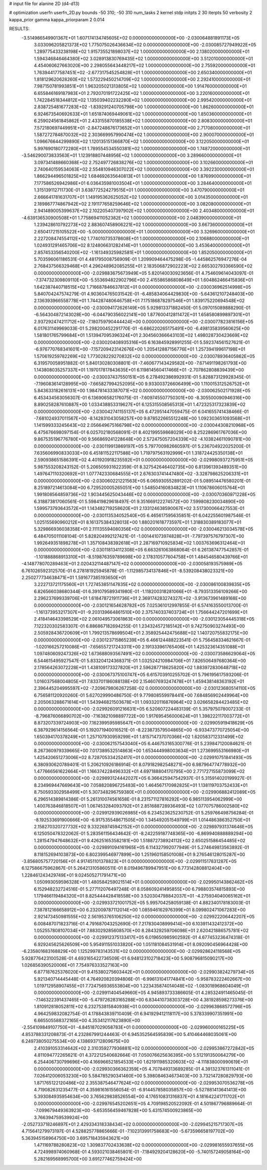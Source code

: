 # input file for alanine 2D (d4-d13)

# optimization
userfn       userfn_2D.py
bounds       -50 310; -50 310
num_tasks    2
kernel       stdp
initpts      2 30
iterpts      50
verbosity    2
kappa_prior  gamma
kappa_priorparam 2 0.014



RESULTS:
 -3.514986549901367E+01  1.607174134745605E+02  0.000000000000000E+00      -2.030064881891173E+05
  3.033096205821373E+02  1.775075026436634E+02  0.000000000000000E+00      -2.030085727949922E+05
  1.289775433238198E+02  1.915735521898037E+02  1.000000000000000E+00       2.138020000000000E+01
  1.594346846464380E+02  3.028913830769435E+02  1.000000000000000E+00       3.512010000000000E+01
  4.454060627663020E+00  2.298055643448217E+02  1.000000000000000E+00       2.755920000000000E+01
  1.763944177587451E+02 -2.677317545254828E+01  1.000000000000000E+00       2.650340000000000E+01
  1.818129620628260E+02  1.573229450214709E+02  1.000000000000000E+00       2.292410000000000E+01
  7.987150781993851E+01  1.963205021313805E+02  1.000000000000000E+00       1.914760000000000E+01
  6.655846169187983E+01  2.792070191722425E+02  1.000000000000000E+00       3.220160000000000E+01
  1.742284518344812E+02  1.135039402232280E+02  1.000000000000000E+00       2.995420000000000E+01
  2.838725481677283E+02 -1.839291240705798E+00  1.000000000000000E+00       1.862600000000000E+01
  6.924673540692633E+01  1.651874069449061E+02  1.000000000000000E+00       1.850360000000000E+01
  6.259024561845862E+01  2.433155870185538E+02  1.000000000000000E+00       2.808300000000000E+01
  7.572180697449951E+01 -2.847248676173652E+01  1.000000000000000E+00       2.717080000000000E+01
  1.587272784870032E+02  2.303669957990474E+02  1.000000000000000E+00       2.900070000000000E+01
  1.096676644299890E+02  1.120135151366870E+02  1.000000000000000E+00       3.122050000000000E+01
  5.997690180772280E+01  1.789554534550381E+02  1.000000000000000E+00       1.748720000000000E+01
 -3.546290073833563E+01  1.123918807448956E+02  1.000000000000000E+00       3.289660000000000E+01
  3.097341488660368E+02  2.752497726838276E+02  1.000000000000000E+00       3.102660000000000E+01
  2.740640159534063E+02  2.554810946307022E+02  1.000000000000000E+00       3.392230000000000E+01
  1.866294496501825E+02  1.684692635640813E+01  1.000000000000000E+00       1.876990000000000E+01
  7.177586526942986E+01  6.036435981003504E+01  1.000000000000000E+00       3.284640000000000E+01
  1.315139112711730E-01  3.638772524279515E+01  1.000000000000000E+00       3.470790000000000E+01
  2.666641781631707E+01  1.149195362625052E+02  1.000000000000000E+00       3.014350000000000E+01
  2.189867774867942E+02  2.191177658259646E+02  1.000000000000000E+00       3.082080000000000E+01
  2.941489005399637E+02  2.102205407397902E+02  1.000000000000000E+00       2.403480000000000E+01
 -4.639136530900508E+01  1.775869411052382E+02  1.000000000000000E+00       2.048390000000000E+01
  1.239428610792273E+02  2.883607458906221E+02  1.000000000000000E+00       3.667360000000000E+01
  2.650417215105522E+00 -5.000000000000000E+01  1.000000000000000E+00       3.326960000000000E+01
  2.227208474554112E+02  1.774010735378608E+01  1.000000000000000E+00       2.106880000000000E+01
  1.024931291465706E+02  8.124806631282414E+01  1.000000000000000E+00       3.453640000000000E+01
  2.857453356540200E+02 -1.161349325982581E+01  1.000000000000000E+00       1.852050000000000E+01       5.703596061186531E-01  4.481795008756909E-01       1.209909464475298E-05 -1.445862576947276E-04  2.768437566329468E+01  4.296248962085255E+01
  2.183506872902223E+02  2.665302793366590E+02  0.000000000000000E+00      -2.029883675673949E+05       5.820140030923656E-01  4.754609614043097E-01      -7.374732309809110E+00 -5.553694822902796E+00  2.415586586808649E+01  1.604862466415836E+01
  1.642387440718515E+02  1.716687846637812E+01  0.000000000000000E+00      -2.030036962514998E+05       5.840704247574279E-01  4.903604765031542E-01      -6.485834064429830E+00 -5.643612107248403E+00  2.136393966558778E+01  1.744287480646758E+01
  7.175186878297546E+01  1.839175220694548E+02  0.000000000000000E+00      -2.030094172626149E+05       5.929813371882450E-01  5.097015089888290E-01      -6.564304872143028E+00 -6.044790356022141E+00  1.877600412811472E+01  1.658580899897301E+01
  2.937292474211712E+02 -7.180759790444424E+00  0.000000000000000E+00      -2.030077823816156E+05       6.017631149969033E-01  5.298200452291770E-01      -6.686220265175491E+00 -6.498135839560625E+00  1.581801765799684E+01  1.513947095396324E+01
  2.304560366643103E+02  1.498028730423669E+02  0.000000000000000E+00      -2.030020408935316E+05       6.163845928991255E-01  5.592374561527621E-01      -6.976770768341601E+00 -7.157209423142676E+00  1.205412887156776E+01  1.257394199617198E+01
  1.570619259782269E+02  1.773028229270832E+02  0.000000000000000E+00      -2.030078936405862E+05       6.319570058951882E-01  5.840130280308801E-01      -7.460677143429582E+00 -7.671491198261793E+00  1.143808035257337E+01  1.197017817843635E+01
  6.119814560417466E+01 -2.707862808839439E+00  0.000000000000000E+00      -2.030037437550151E+05       6.278492386992931E-01  5.828873129928345E-01      -7.196083614128995E+00 -7.665827994252095E+00  9.933003726606499E+00  1.110015312526752E+01
  5.843633182616131E+00  1.984781433387071E+02  0.000000000000000E+00      -2.030062502171928E+05       6.453434563056307E-01  6.136906582176075E-01      -7.609745507750301E+00 -8.305500090946316E+00  8.890258287610887E+00  1.033438853319627E+01
  6.125315508565313E+01  1.472325317323839E+02  0.000000000000000E+00      -2.030042741155137E+05       6.472951447059475E-01  6.041655741438466E-01      -7.681024937011567E+00 -8.142831043058257E+00  9.878522665512248E+00  1.092303651093568E+01
  1.141599333245643E+02  2.056649675166798E+02  0.000000000000000E+00      -2.030044308210968E+05       6.475676698097154E-01  6.025702180568091E-01       8.402199559868029E+00  8.252286961767036E+00  9.867535196776780E+00  9.566869241228648E+00
  2.572475057204339E+02 -4.103824611090781E+00  0.000000000000000E+00      -2.030119913869197E+05       5.797700982660597E-01  5.236704922025200E-01       7.635606990833033E+00  6.451811522117588E+00  1.719797563192999E+01  1.318724425350138E+01
  2.590938651586391E+02  4.401920918235592E+01  0.000000000000000E+00      -2.029980937275951E+05       5.987553208243152E-01  5.206505931622359E-01       8.327542646402735E+00  6.813961393489351E+00  1.497647110320692E+01  1.077742330684555E+01
  2.676303741447480E+02 -3.328798625206331E+01  0.000000000000000E+00      -2.030060221221563E+05       6.065930552891202E-01  5.089514476580201E-01       8.251897214613084E+00  6.729520005265051E+00  1.548504160834823E+01  1.110678606015764E+01
  1.991808564859736E+02  1.903445625043446E+02  0.000000000000000E+00      -2.030070360971228E+05       6.318873817060561E-01  5.598419829618497E-01       9.351669122274572E+00  7.599808230034890E+00  1.599573793643572E+01  1.143482719258620E+01
  2.133124638590067E+02  3.517300066427553E-01  0.000000000000000E+00      -2.030113534052540E+05       6.465617595635851E-01  6.042255601987546E-01       1.025155690960212E+01  8.161375384328013E+00  1.880201618773597E+01  1.318830389183077E+01
  5.329866936038358E+01  2.111135594080356E+02  0.000000000000000E+00      -2.030046213034578E+05       6.484705011108104E-01  5.828204992127421E-01      -1.001441073974828E+01 -7.797397576797307E+00  1.992649351898278E+01  1.357108438392618E+01
  2.287169710925834E+02  1.003763696312464E+01  0.000000000000000E+00      -2.030118134112308E+05       6.663261063868064E-01  6.261387477542857E-01      -1.101888868913310E+01 -8.519876359789698E+00  2.178310577604758E+01  1.484546580439766E+01
 -4.148778070289463E+01  2.020432114487147E+02  0.000000000000000E+00      -2.030058193575989E+05       6.761026592312570E-01  6.278181925945878E-01      -1.112985734137846E+01 -8.539208438023321E+00  2.250277734638471E+01  1.591677385193650E+01
  3.222713721175560E+01  1.727453851147835E+02  0.000000000000000E+00      -2.030086100839835E+05       6.826566038680344E-01  6.391079589341980E-01      -1.118200318281066E+01 -8.793513356109266E+00  2.296237699339706E+01  1.618478721911736E+01
  2.369174283274327E+02 -3.913673961489168E+00  0.000000000000000E+00      -2.030121654628782E+05       7.025361012997855E-01  6.574163550013700E-01      -1.161373953217307E+01 -9.203139664861510E+00  2.375740337403724E+01  1.756644247201699E+01
  2.418414643398529E+02  2.061049573061863E+00  0.000000000000000E+00      -2.030123054445318E+05       7.122320302583307E-01  6.886867182694255E-01       1.234324572185142E+01  9.742750903274493E+00  2.505928436720609E+01  1.799213578699504E+01
  2.358925442475688E+02  1.140720755832175E+00  0.000000000000000E+00      -2.030123715865239E+05       6.466124488223541E-01  5.756458334621667E-01      -1.020166257210086E+01 -7.656557217243311E+00  2.191333961765406E+01  1.425323614351088E+01
  1.097480609247326E+02  1.673688093567491E+02  0.000000000000000E+00      -2.030073586629064E+05       6.544615495927547E-01  5.833204124368371E-01       1.032524210984706E+01  7.826506497680364E+00  2.178564263072228E+01  1.438109173327820E+01
  2.596287718625820E+02  1.883972830648718E+02  0.000000000000000E+00      -2.030067375100747E+05       6.615703910255702E-01  5.796195617593206E-01       1.016037568004805E+01  7.833701186088138E+00  2.154607693247478E+01  1.459438148363192E+01
  2.396445204995597E+02 -7.209679806267258E-02  0.000000000000000E+00      -2.030123680514110E+05       6.756581120920260E-01  5.627029990486750E-01       9.779808559978441E+00  7.684856902449964E+00  2.205063288671614E+01  1.543946821503678E+01
  1.093320116876964E+02  3.026658284423485E+02  0.000000000000000E+00      -2.029926091216631E+05       6.520607224483139E-01  5.357975078007233E-01      -8.796876066890702E+00 -7.163821098897722E+00  1.917695456000624E+01  1.398222117003772E+01
  8.873207339724903E+00  7.162399595985647E+01  0.000000000000000E+00      -2.029905919418629E+05       6.387929614156564E-01  5.192071940016521E-01      -8.223873579504865E+00 -6.933473770725054E+00  1.650394170378249E+01  1.257107930959299E+01
  1.815714737070366E+02  1.620583712331499E+02  0.000000000000000E+00      -2.030062157543040E+05       6.446753165300776E-01  5.239847120084621E-01       8.267360979339665E+00  7.017389532514863E+00  1.653444998003634E+01  1.273699553166980E+01
  1.425420651273006E+02  8.728705334252417E+01  0.000000000000000E+00      -2.029910751841493E+05       6.380930620789401E-01  5.206210926186914E-01       8.079182982548271E+00  6.987964774778932E+00  1.477666561622664E+01  1.166374228496332E+01
  4.697188804170795E+00  2.771727155873099E+02  0.000000000000000E+00      -2.029893124442027E+05       6.366425947542937E-01  5.315914020199927E-01       8.234969447669643E+00  7.058820896725483E+00  1.464567170982825E+01  1.138119703752433E+01
  8.750593302958499E+01  5.307348296759380E+01  0.000000000000000E+00      -2.029906882412089E+05       6.296514389814386E-01  5.261310074561658E-01       8.231571127816292E+00  6.985113954062999E+00  1.400763846818507E+01  1.067453284093792E+01
  2.851688728936493E+02  1.077075786002580E+02  0.000000000000000E+00      -2.029912939026985E+05       6.234523625230752E-01  5.259766498756284E-01      -8.192533691900666E+00 -6.917535548671505E+00  1.345492051549799E+01  1.014486386352750E+01
  2.158270320727732E+02  9.332269745942152E+01  0.000000000000000E+00      -2.029897931374646E+05       6.125050478322062E-01  5.283561156434642E-01      -8.242259187748365E+00 -6.869940888889294E+00  1.281547947648632E+01  9.426251653582181E+00
  1.518872738924112E+02  2.650251586454485E+02  0.000000000000000E+00      -2.029891094161965E+05       6.114327992077949E-01  5.274649813563892E-01       8.118152694103873E+00  6.802399546977899E+00  1.251960158501008E+01  9.276546128015287E+00
 -3.856805757720156E+01  4.917451101378823E+01  0.000000000000000E+00      -2.029911517831287E+05       6.127586675962867E-01  5.264213105860511E-01       8.019496789947951E+00  6.773142808812404E+00  1.228461243429749E+01  9.024505271791471E+00
  1.050993059596328E+01  1.480584259021514E+01  0.000000000000000E+00      -2.029950143862462E+05       6.152948232724516E-01  5.277112076497248E-01       8.058609241495855E+00  6.798803574815893E+00  1.179466119484320E+01  8.825444428418558E+00
  3.520304798842037E+01 -4.275934040065162E+01  0.000000000000000E+00      -2.029933721001752E+05       5.995704258059138E-01  4.882340178183003E-01       7.387812166658912E+00  6.232009787112014E+00  1.085946162976399E+01  8.099802471067283E+00
  2.921473450981555E+02  2.561953765106250E+02  0.000000000000000E+00      -2.029922206442207E+05       6.008487071823716E-01  4.791687043252690E-01       7.217830408999414E+00  6.103911432412372E+00  1.052557808107034E+01  7.883029285608570E+00
  8.284329259706098E+01  2.620421886575781E+02  0.000000000000000E+00      -2.029912375133417E+05       6.019650985902592E-01  4.677453236474318E-01       6.929245625626509E+00  5.954911551033820E+00  1.051181084531914E+01  8.092090456964428E+00
 -6.235801683168829E+00  1.125299783143531E+02  0.000000000000000E+00      -2.029928624118568E+05       5.928776423100528E-01  4.693165422736509E-01       6.948123102718423E+00  5.908796815090217E+00  1.026856390520006E+01  7.754976333527163E+00
  6.877187625376020E+01  9.415380275603442E+01  0.000000000000000E+00      -2.029903824279734E+05       5.921340714445448E-01  4.764920820394806E-01      -6.996131041774841E+00 -5.958783222402667E+00  1.019712958907455E+01  7.724756936553804E+00
  1.223435874014048E+02 -1.083018968604049E+01  0.000000000000000E+00      -2.029911404549660E+05       4.945893733386605E-01  4.285324911465045E-01      -7.146322391437465E+00 -5.479726283165288E+00  6.834410738303728E+00  4.381928598273376E+00
  1.810912818052811E+02  6.232753815840938E+01  0.000000000000000E+00      -2.029963868572796E+05       4.964259832082754E-01  4.178843839710409E-01       6.941929412118117E+00  5.378339907351991E+00  6.665505588372165E+00  4.353412117623890E+00
 -2.554109849107750E+01 -4.845187029058783E+01  0.000000000000000E+00      -2.029960000165225E+05       4.853788331208873E-01  4.232867991244463E-01       6.945352564595839E+00  5.410464468035061E+00  6.249738050275534E+00  4.138693712809675E+00
  2.410391053314642E+02  2.310359277936881E+02  0.000000000000000E+00      -2.029953867272842E+05       4.811094772265621E-01  4.372212540682664E-01       7.050076625636395E+00  5.512191350064279E+00  6.254406730799696E+00  4.166966521854533E+00
  1.621911985320603E+02 -4.111838000990619E+01  0.000000000000000E+00      -2.029930366362359E+05       4.707849313689285E-01  4.391323761311041E-01       7.026412006053230E+00  5.584785290341460E+00  5.398084634673403E+00  3.732147280829793E+00
  1.871765122120486E+02  2.355387546477624E+02  0.000000000000000E+00      -2.029953070536278E+05       4.719082631235477E-01  4.359816161556054E-01      -6.914457858035857E+00 -5.527881413641413E+00  5.393084935954634E+00  3.765629838526554E+00
  4.176510831316837E+01  4.181642241711702E+01  0.000000000000000E+00      -2.029976545202651E+05       4.709198520522092E-01  4.501867796889664E-01      -7.099679449363923E+00 -5.653556459467828E+00  5.431574500923865E+00  3.766394759539924E+00
 -2.052733718246897E+01  2.429334318338434E+02  0.000000000000000E+00      -2.029945215717307E+05       4.715641279973197E-01  4.528825778865666E-01      -7.102313991758683E+00 -5.673596658197702E+00  5.363945158964750E+00  3.695718435943621E+00
  1.471169788280823E+02  1.309837702433638E+02  0.000000000000000E+00      -2.029981655937655E+05       4.724998974060968E-01  4.593021038465801E-01      -7.184929204128620E+00 -5.740157249058164E+00  5.282169568995700E+00  3.691277462759424E+00